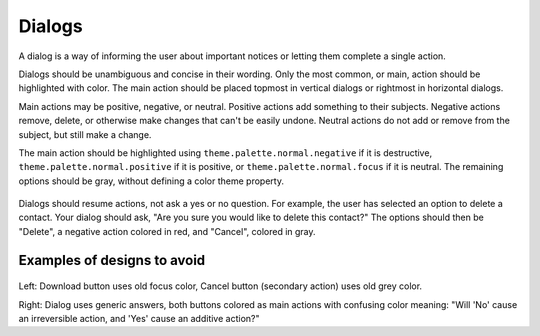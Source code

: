 Dialogs
=======

A dialog is a way of informing the user about important notices or letting them complete a single action.

Dialogs should be unambiguous and concise in their wording. Only the most common, or main, action should be highlighted with color. The main action should be placed topmost in vertical dialogs or rightmost in horizontal dialogs.

Main actions may be positive, negative, or neutral. Positive actions add something to their subjects. Negative actions remove, delete, or otherwise make changes that can't be easily undone. Neutral actions do not add or remove from the subject, but still make a change.

The main action should be highlighted using ``theme.palette.normal.negative`` if it is destructive, ``theme.palette.normal.positive`` if it is positive, or ``theme.palette.normal.focus`` if it is neutral. The remaining options should be gray, without defining a color theme property.

.. figure:: /_static/images/humanguide/40.png

Dialogs should resume actions, not ask a yes or no question. For example, the user has selected an option to delete a contact. Your dialog should ask, "Are you sure you would like to delete this contact?" The options should then be "Delete", a negative action colored in red, and "Cancel", colored in gray.

Examples of designs to avoid
----------------------------

.. figure:: /_static/images/humanguide/39.png

Left: Download button uses old focus color, Cancel button (secondary action) uses old grey color.

Right: Dialog uses generic answers, both buttons colored as main actions with confusing color meaning: "Will 'No' cause an irreversible action, and 'Yes' cause an additive action?"
